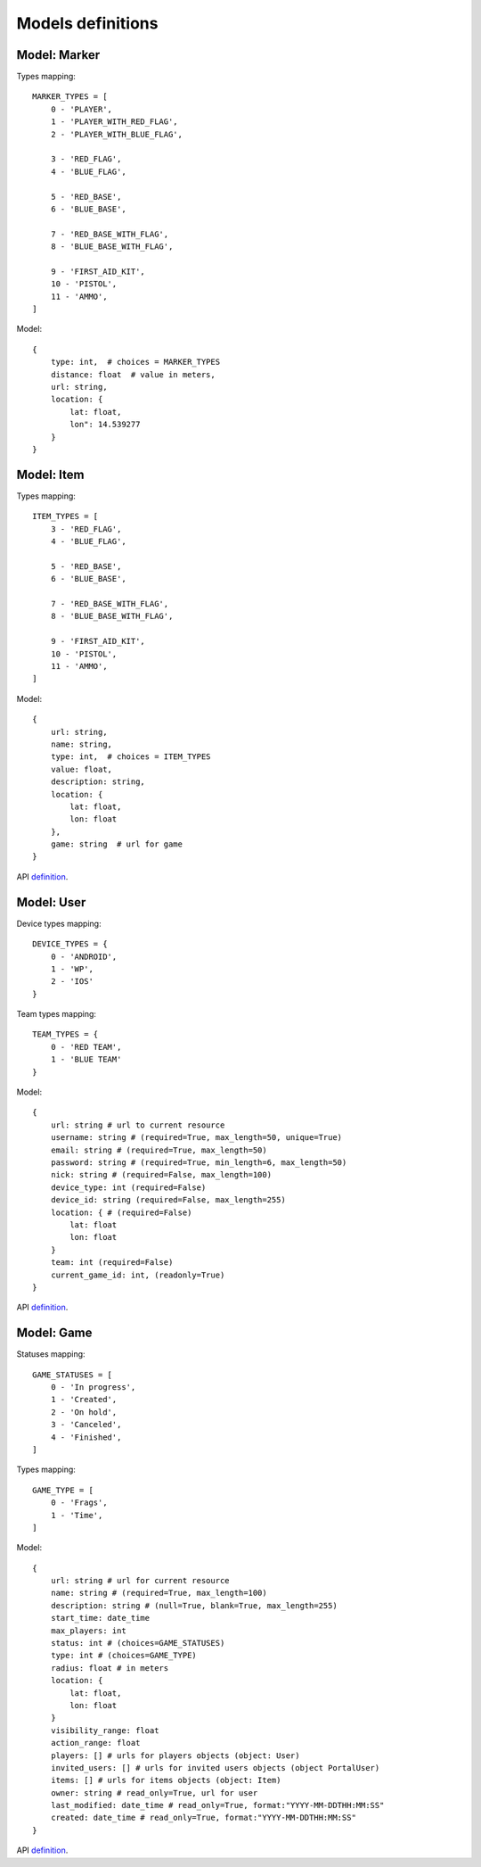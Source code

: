 Models definitions
==================

Model: Marker
-------------

Types mapping:
::

    MARKER_TYPES = [
        0 - 'PLAYER',
        1 - 'PLAYER_WITH_RED_FLAG',
        2 - 'PLAYER_WITH_BLUE_FLAG',

        3 - 'RED_FLAG',
        4 - 'BLUE_FLAG',

        5 - 'RED_BASE',
        6 - 'BLUE_BASE',

        7 - 'RED_BASE_WITH_FLAG',
        8 - 'BLUE_BASE_WITH_FLAG',

        9 - 'FIRST_AID_KIT',
        10 - 'PISTOL',
        11 - 'AMMO',
    ]

Model:
::

    {
        type: int,  # choices = MARKER_TYPES
        distance: float  # value in meters,
        url: string,
        location: {
            lat: float,
            lon": 14.539277
        }
    }

Model: Item
-----------

Types mapping:
::

    ITEM_TYPES = [
        3 - 'RED_FLAG',
        4 - 'BLUE_FLAG',

        5 - 'RED_BASE',
        6 - 'BLUE_BASE',

        7 - 'RED_BASE_WITH_FLAG',
        8 - 'BLUE_BASE_WITH_FLAG',

        9 - 'FIRST_AID_KIT',
        10 - 'PISTOL',
        11 - 'AMMO',
    ]

Model:
::

    {
        url: string,
        name: string,
        type: int,  # choices = ITEM_TYPES
        value: float,
        description: string,
        location: {
            lat: float,
            lon: float
        },
        game: string  # url for game
    }

API `definition <./api/item.rst>`_.

Model: User
-----------

Device types mapping:
::

    DEVICE_TYPES = {
        0 - 'ANDROID',
        1 - 'WP',
        2 - 'IOS'
    }

Team types mapping:
::

    TEAM_TYPES = {
        0 - 'RED TEAM',
        1 - 'BLUE TEAM'
    }

Model:
::

    {
        url: string # url to current resource
        username: string # (required=True, max_length=50, unique=True)
        email: string # (required=True, max_length=50)
        password: string # (required=True, min_length=6, max_length=50)
        nick: string # (required=False, max_length=100)
        device_type: int (required=False)
        device_id: string (required=False, max_length=255)
        location: { # (required=False)
            lat: float
            lon: float
        }
        team: int (required=False)
        current_game_id: int, (readonly=True)
    }


API `definition <./api/user.rst>`_.

Model: Game
-----------

Statuses mapping:
::

    GAME_STATUSES = [
        0 - 'In progress',
        1 - 'Created',
        2 - 'On hold',
        3 - 'Canceled',
        4 - 'Finished',
    ]

Types mapping:
::

    GAME_TYPE = [
        0 - 'Frags',
        1 - 'Time',
    ]

Model:
::

    {
        url: string # url for current resource
        name: string # (required=True, max_length=100)
        description: string # (null=True, blank=True, max_length=255)
        start_time: date_time
        max_players: int
        status: int # (choices=GAME_STATUSES)
        type: int # (choices=GAME_TYPE)
        radius: float # in meters
        location: {
            lat: float,
            lon: float
        }
        visibility_range: float
        action_range: float
        players: [] # urls for players objects (object: User)
        invited_users: [] # urls for invited users objects (object PortalUser)
        items: [] # urls for items objects (object: Item)
        owner: string # read_only=True, url for user
        last_modified: date_time # read_only=True, format:"YYYY-MM-DDTHH:MM:SS"
        created: date_time # read_only=True, format:"YYYY-MM-DDTHH:MM:SS"
    }

API `definition <./api/game.rst>`_.